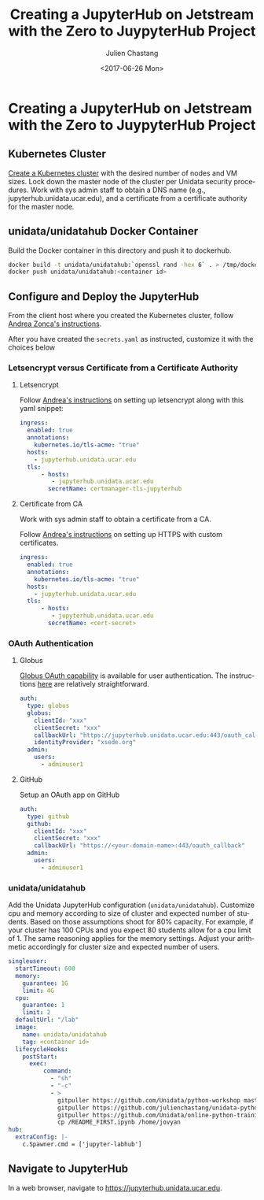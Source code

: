#+OPTIONS: ':nil *:t -:t ::t <:t H:3 \n:nil ^:nil arch:headline author:t
#+OPTIONS: broken-links:nil c:nil creator:nil d:(not "LOGBOOK") date:t e:t
#+OPTIONS: email:nil f:t inline:t num:t p:nil pri:nil prop:nil stat:t tags:t
#+OPTIONS: tasks:t tex:t timestamp:t title:t toc:t todo:t |:t
#+OPTIONS: auto-id:t
#+TITLE: Creating  a JupyterHub on Jetstream with the Zero to JuypyterHub Project
#+DATE:  <2017-06-26 Mon>
#+AUTHOR: Julien Chastang
#+EMAIL: chastang@ucar.edu
#+LANGUAGE: en
#+SELECT_TAGS: export
#+EXCLUDE_TAGS: noexport
#+CREATOR: Emacs 25.1.2 (Org mode 9.0.5)

* Creating  a JupyterHub on Jetstream with the Zero to JuypyterHub Project
  :PROPERTIES:
  :CUSTOM_ID: h:D73CBC56
  :END:

** Kubernetes Cluster
   :PROPERTIES:
   :CUSTOM_ID: h:65F9358E
   :END:

[[https://github.com/Unidata/xsede-jetstream/tree/master/openstack#building-a-kubernetes-cluster][Create a Kubernetes cluster]] with the desired number of nodes and VM sizes. Lock down the master node of the cluster per Unidata security procedures. Work with sys admin staff to obtain a DNS name (e.g., jupyterhub.unidata.ucar.edu), and a certificate from a certificate authority for the master node.

** unidata/unidatahub Docker Container
   :PROPERTIES:
   :CUSTOM_ID: h:CD007D2A
   :END:

Build the Docker container in this directory and push it to dockerhub.

#+BEGIN_SRC sh
  docker build -t unidata/unidatahub:`openssl rand -hex 6` . > /tmp/docker.out 2>&1 &
  docker push unidata/unidatahub:<container id>
#+END_SRC

** Configure and Deploy the JupyterHub
   :PROPERTIES:
   :CUSTOM_ID: h:E5CA5D99
   :END:

From the client host where you created the Kubernetes cluster, follow [[https://zonca.github.io/2018/09/kubernetes-jetstream-kubespray-jupyterhub.html][Andrea Zonca's instructions]].

After you have created the ~secrets.yaml~ as instructed, customize it with the choices below

*** Letsencrypt versus Certificate from a Certificate Authority
    :PROPERTIES:
    :CUSTOM_ID: h:294A4A20
    :END:

**** Letsencrypt
     :PROPERTIES:
     :CUSTOM_ID: h:E1082806
     :END:

Follow [[https://zonca.github.io/2018/09/kubernetes-jetstream-kubespray-jupyterhub.html][Andrea's instructions]] on setting up letsencrypt along with this yaml snippet:

#+BEGIN_SRC yaml
ingress:
  enabled: true
  annotations:
    kubernetes.io/tls-acme: "true"
  hosts:
    - jupyterhub.unidata.ucar.edu
  tls:
      - hosts:
         - jupyterhub.unidata.ucar.edu
        secretName: certmanager-tls-jupyterhub
#+END_SRC

**** Certificate from CA
     :PROPERTIES:
     :CUSTOM_ID: h:205AEDAB
     :END:

Work with sys admin staff to obtain a certificate from a CA.

Follow [[https://zonca.github.io/2018/09/kubernetes-jetstream-kubespray-jupyterhub.html][Andrea's instructions]] on setting up HTTPS with custom certificates.

#+BEGIN_SRC yaml
ingress:
  enabled: true
  annotations:
    kubernetes.io/tls-acme: "true"
  hosts:
    - jupyterhub.unidata.ucar.edu
  tls:
      - hosts:
         - jupyterhub.unidata.ucar.edu
        secretName: <cert-secret>
#+END_SRC

*** OAuth Authentication
  :PROPERTIES:
  :CUSTOM_ID: h:8A3C5434
  :END:

**** Globus
  :PROPERTIES:
  :CUSTOM_ID: h:C0E8193F
  :END:

[[https://developers.globus.org/][Globus OAuth capability]] is available for user authentication. The instructions [[https://github.com/jupyterhub/oauthenticator#globus-setup][here]] are relatively straightforward.

#+BEGIN_SRC yaml
  auth:
    type: globus
    globus:
      clientId: "xxx"
      clientSecret: "xxx"
      callbackUrl: "https://jupyterhub.unidata.ucar.edu:443/oauth_callback"
      identityProvider: "xsede.org"
    admin:
      users:
        - adminuser1
#+END_SRC

**** GitHub
     :PROPERTIES:
     :CUSTOM_ID: h:BB3C66CD
     :END:

Setup an OAuth app on GitHub

#+BEGIN_SRC yaml
  auth:
    type: github
    github:
      clientId: "xxx"
      clientSecret: "xxx"
      callbackUrl: "https://<your-domain-name>:443/oauth_callback"
    admin:
      users:
        - adminuser1
#+END_SRC
*** unidata/unidatahub
    :PROPERTIES:
    :CUSTOM_ID: h:214D1D4C
    :END:

Add the Unidata JupyterHub configuration (~unidata/unidatahub~). Customize cpu and memory according to size of cluster and expected number of students. Based on those assumptions shoot for 80% capacity. For example, if your cluster has 100 CPUs and you expect 80 students allow for a cpu limit of 1. The same reasoning applies for the memory settings. Adjust your arithmetic accordingly for cluster size and expected number of users.

#+BEGIN_SRC yaml
singleuser:
  startTimeout: 600
  memory:
    guarantee: 1G
    limit: 4G
  cpu:
    guarantee: 1
    limit: 2
  defaultUrl: "/lab"
  image:
    name: unidata/unidatahub
    tag: <container id>
  lifecycleHooks:
    postStart:
      exec:
          command:
            - "sh"
            - "-c"
            - >
              gitpuller https://github.com/Unidata/python-workshop master python-workshop;
              gitpuller https://github.com/julienchastang/unidata-python-gallery-mirror master notebook-gallery;
              gitpuller https://github.com/Unidata/online-python-training master online-python-training;
              cp /README_FIRST.ipynb /home/jovyan
hub:
  extraConfig: |-
    c.Spawner.cmd = ['jupyter-labhub']
#+END_SRC
** Navigate to JupyterHub
   :PROPERTIES:
   :CUSTOM_ID: h:209E2FBC
   :END:

In a web browser, navigate to [[https://jupyter-jetstream.unidata.ucar.edu][https://jupyterhub.unidata.ucar.edu]].
